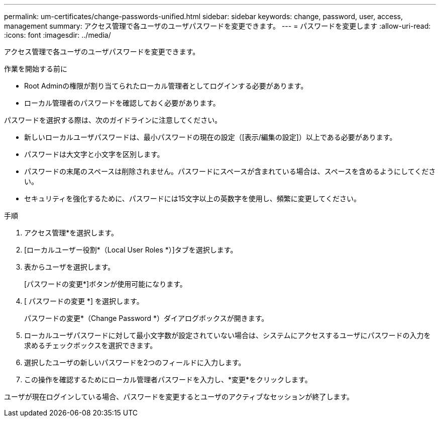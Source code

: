 ---
permalink: um-certificates/change-passwords-unified.html 
sidebar: sidebar 
keywords: change, password, user, access, management 
summary: アクセス管理で各ユーザのユーザパスワードを変更できます。 
---
= パスワードを変更します
:allow-uri-read: 
:icons: font
:imagesdir: ../media/


[role="lead"]
アクセス管理で各ユーザのユーザパスワードを変更できます。

.作業を開始する前に
* Root Adminの権限が割り当てられたローカル管理者としてログインする必要があります。
* ローカル管理者のパスワードを確認しておく必要があります。


パスワードを選択する際は、次のガイドラインに注意してください。

* 新しいローカルユーザパスワードは、最小パスワードの現在の設定（[表示/編集の設定]）以上である必要があります。
* パスワードは大文字と小文字を区別します。
* パスワードの末尾のスペースは削除されません。パスワードにスペースが含まれている場合は、スペースを含めるようにしてください。
* セキュリティを強化するために、パスワードには15文字以上の英数字を使用し、頻繁に変更してください。


.手順
. アクセス管理*を選択します。
. [ローカルユーザー役割*（Local User Roles *）]タブを選択します。
. 表からユーザを選択します。
+
[パスワードの変更*]ボタンが使用可能になります。

. [ パスワードの変更 *] を選択します。
+
パスワードの変更*（Change Password *）ダイアログボックスが開きます。

. ローカルユーザパスワードに対して最小文字数が設定されていない場合は、システムにアクセスするユーザにパスワードの入力を求めるチェックボックスを選択できます。
. 選択したユーザの新しいパスワードを2つのフィールドに入力します。
. この操作を確認するためにローカル管理者パスワードを入力し、*変更*をクリックします。


ユーザが現在ログインしている場合、パスワードを変更するとユーザのアクティブなセッションが終了します。
